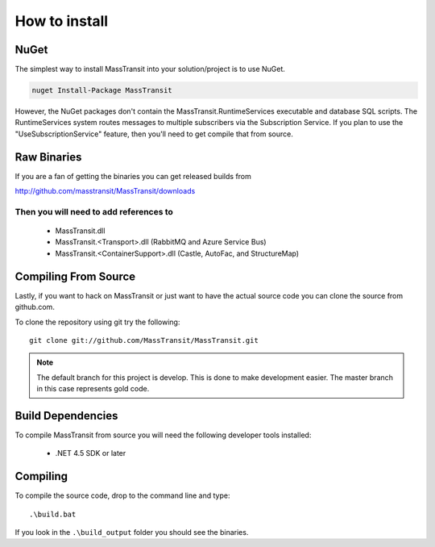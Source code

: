 How to install
""""""""""""""

NuGet
'''''

The simplest way to install MassTransit into your solution/project is to use
NuGet.

.. sourcecode:: powershell

    nuget Install-Package MassTransit

However, the NuGet packages don't contain the MassTransit.RuntimeServices executable and database SQL scripts.  The RuntimeServices system routes messages to multiple subscribers via the Subscription Service.  If you plan to use the "UseSubscriptionService" feature, then you'll need to get compile that from source.

Raw Binaries
''''''''''''

If you are a fan of getting the binaries you can get released builds from

http://github.com/masstransit/MassTransit/downloads

Then you will need to add references to
=======================================

 * MassTransit.dll
 * MassTransit.<Transport>.dll (RabbitMQ and Azure Service Bus)
 * MassTransit.<ContainerSupport>.dll (Castle, AutoFac, and StructureMap)


Compiling From Source
'''''''''''''''''''''

Lastly, if you want to hack on MassTransit or just want to have the actual source
code you can clone the source from github.com.

To clone the repository using git try the following::

    git clone git://github.com/MassTransit/MassTransit.git


.. note::

    The default branch for this project is develop. This is done to
    make development easier. The master branch in this case represents
    gold code.


Build Dependencies
''''''''''''''''''

To compile MassTransit from source you will need the following developer tools
installed:

 * .NET 4.5 SDK or later

Compiling
'''''''''

To compile the source code, drop to the command line and type::

    .\build.bat

If you look in the ``.\build_output`` folder you should see the binaries.
